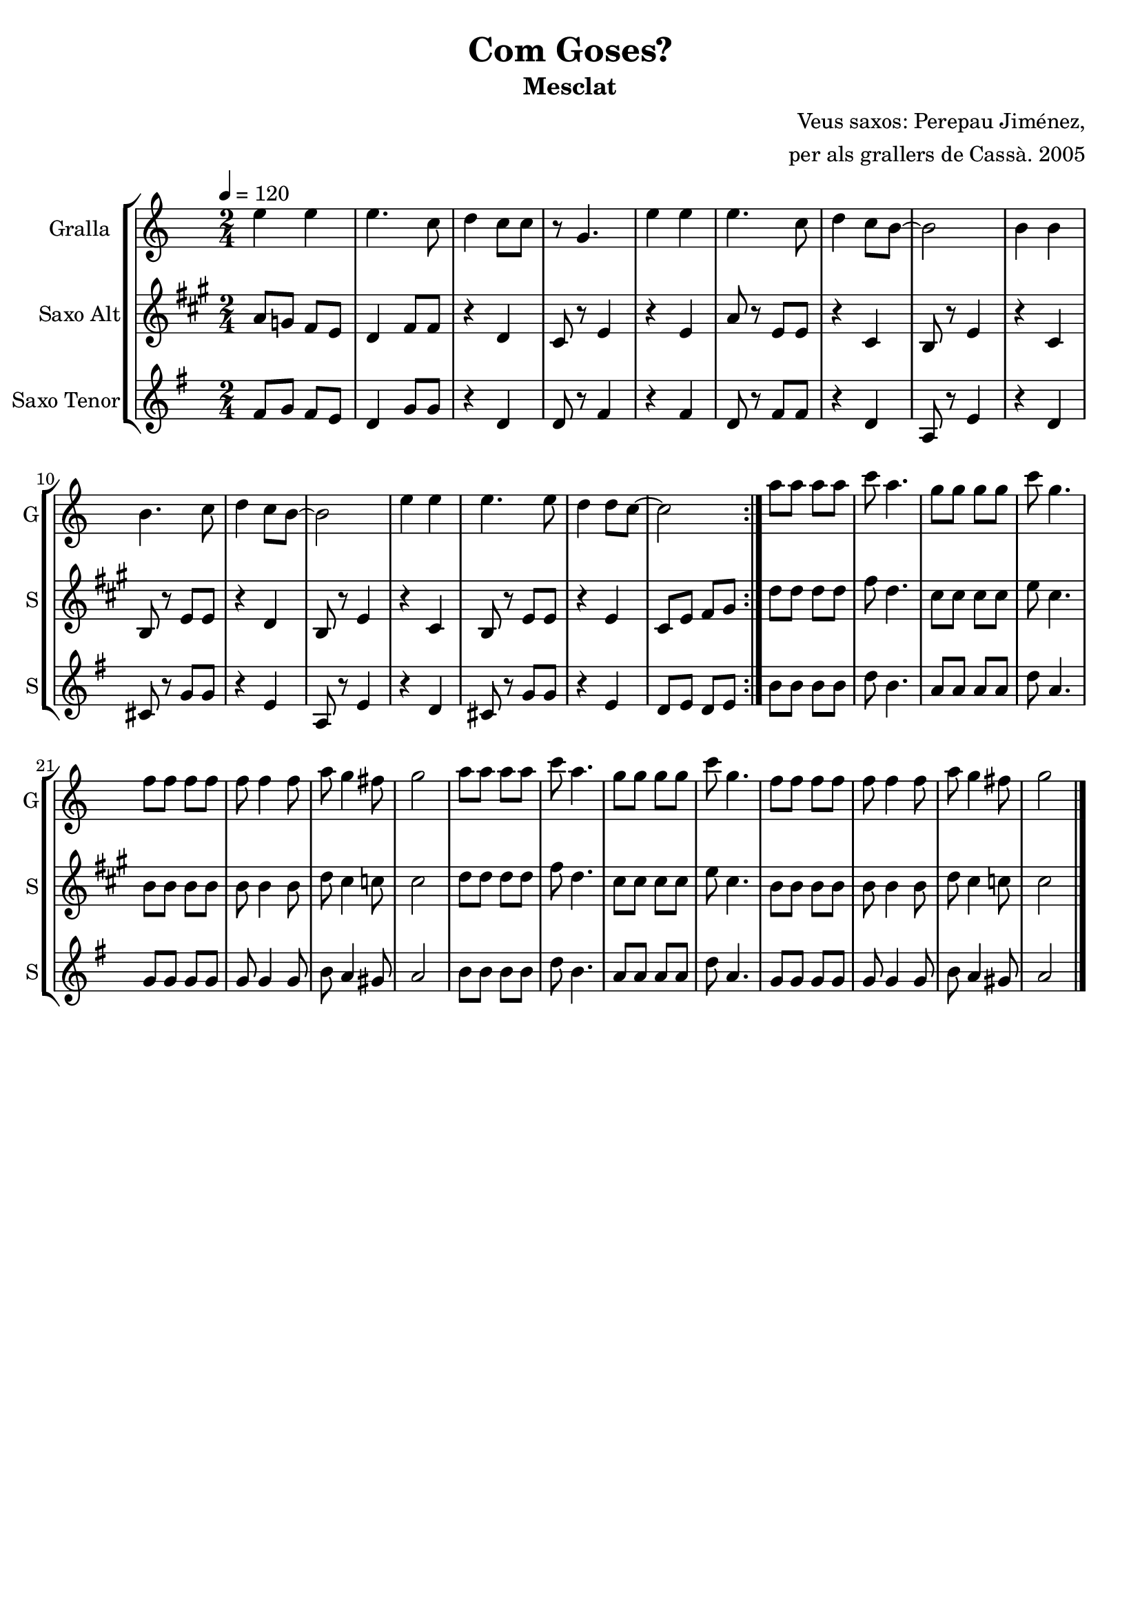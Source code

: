 \version "2.16.2"

\header {
  dedication=""
  title="Com Goses?"
  subtitle="Mesclat"
  subsubtitle=""
  poet=""
  meter=""
  piece=""
  composer="Veus saxos: Perepau Jiménez,"
  arranger="per als grallers de Cassà. 2005"
  opus=""
  instrument=""
  copyright=""
  tagline=""
}

liniaroAa =
\relative e''
{
  \tempo 4=120
  \clef treble
  \key c \major
  \time 2/4
  \repeat volta 2 { e4 e  |
  e4.  c8  |
  d4  c8 c  |
  r8 g4.  |
  %05
  e'4 e  |
  e4. c8  |
  d4  c8 b ~  |
  b2  |
  b4 b  |
  %10
  b4. c8  |
  d4 c8 b ~  |
  b2  |
  e4 e  |
  e4. e8  |
  %15
  d4 d8 c ~  |
  c2  | }
  a'8 a a a  |
  c8 a4.  |
  g8 g g g  |
  %20
  c8 g4.  |
  f8 f f f  |
  f8 f4 f8  |
  a8 g4 fis8  |
  g2  |
  %25
  a8 a a a  |
  c8 a4.  |
  g8 g g g  |
  c8 g4.  |
  f8 f f f  |
  %30
  f8 f4 f8  |
  a8 g4 fis8  |
  g2  \bar "|."
}

liniaroAb =
\relative a'
{
  \tempo 4=120
  \clef treble
  \key a \major
  \time 2/4
  \repeat volta 2 { a8 g fis e  |
  d4 fis8 fis  |
  r4 d  |
  cis8 r e4  |
  %05
  r4 e  |
  a8 r e e  |
  r4 cis  |
  b8 r e4  |
  r4 cis  |
  %10
  b8 r e e  |
  r4 d  |
  b8 r e4  |
  r4 cis  |
  b8 r e e  |
  %15
  r4 e  |
  cis8 e fis gis  | }
  d'8 d d d  |
  fis8 d4.  |
  cis8 cis cis cis  |
  %20
  e8 cis4.  |
  b8 b b b  |
  b8 b4 b8  |
  d8 cis4 c8  |
  cis2  |
  %25
  d8 d d d  |
  fis8 d4.  |
  cis8 cis cis cis  |
  e8 cis4.  |
  b8 b b b  |
  %30
  b8 b4 b8  |
  d8 cis4 c8  |
  cis2  \bar "|."
}

liniaroAc =
\relative fis'
{
  \tempo 4=120
  \clef treble
  \key g \major
  \time 2/4
  \repeat volta 2 { fis8 g fis e  |
  d4 g8 g  |
  r4 d  |
  d8 r fis4  |
  %05
  r4 fis  |
  d8 r fis fis  |
  r4 d  |
  a8 r e'4  |
  r4 d  |
  %10
  cis8 r g' g  |
  r4 e  |
  a,8 r e'4  |
  r4 d  |
  cis8 r g' g  |
  %15
  r4 e  |
  d8 e d e  | }
  b'8 b b b  |
  d8 b4.  |
  a8 a a a  |
  %20
  d8 a4.  |
  g8 g g g  |
  g8 g4 g8  |
  b8 a4 gis8  |
  a2  |
  %25
  b8 b b b  |
  d8 b4.  |
  a8 a a a  |
  d8 a4.  |
  g8 g g g  |
  %30
  g8 g4 g8  |
  b8 a4 gis8  |
  a2  \bar "|."
}

\bookpart {
  \score {
    \new StaffGroup {
      \override Score.RehearsalMark #'self-alignment-X = #LEFT
      <<
        \new Staff \with {instrumentName = #"Gralla" shortInstrumentName = #"G"} \liniaroAa
        \new Staff \with {instrumentName = #"Saxo Alt" shortInstrumentName = #"S"} \liniaroAb
        \new Staff \with {instrumentName = #"Saxo Tenor" shortInstrumentName = #"S"} \liniaroAc
      >>
    }
    \layout {}
  }
  \score { \unfoldRepeats
    \new StaffGroup {
      \override Score.RehearsalMark #'self-alignment-X = #LEFT
      <<
        \new Staff \with {instrumentName = #"Gralla" shortInstrumentName = #"G"} \liniaroAa
        \new Staff \with {instrumentName = #"Saxo Alt" shortInstrumentName = #"S"} \transpose d f \liniaroAb
        \new Staff \with {instrumentName = #"Saxo Tenor" shortInstrumentName = #"S"} \transpose d c \liniaroAc
      >>
    }
    \midi {}
  }
}

\bookpart {
  \header {instrument="Gralla"}
  \score {
    \new StaffGroup {
      \override Score.RehearsalMark #'self-alignment-X = #LEFT
      <<
        \new Staff \liniaroAa
      >>
    }
    \layout {}
  }
  \score { \unfoldRepeats
    \new StaffGroup {
      \override Score.RehearsalMark #'self-alignment-X = #LEFT
      <<
        \new Staff \liniaroAa
      >>
    }
    \midi {}
  }
}

\bookpart {
  \header {instrument="Saxo Alt"}
  \score {
    \new StaffGroup {
      \override Score.RehearsalMark #'self-alignment-X = #LEFT
      <<
        \new Staff \liniaroAb
      >>
    }
    \layout {}
  }
  \score { \unfoldRepeats
    \new StaffGroup {
      \override Score.RehearsalMark #'self-alignment-X = #LEFT
      <<
        \new Staff \transpose d f \liniaroAb
      >>
    }
    \midi {}
  }
}

\bookpart {
  \header {instrument="Saxo Tenor"}
  \score {
    \new StaffGroup {
      \override Score.RehearsalMark #'self-alignment-X = #LEFT
      <<
        \new Staff \liniaroAc
      >>
    }
    \layout {}
  }
  \score { \unfoldRepeats
    \new StaffGroup {
      \override Score.RehearsalMark #'self-alignment-X = #LEFT
      <<
        \new Staff \transpose d c \liniaroAc
      >>
    }
    \midi {}
  }
}

